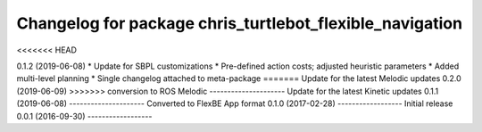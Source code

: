^^^^^^^^^^^^^^^^^^^^^^^^^^^^^^^^^^^^^^^^^^^^^^^^^^^^^^
Changelog for package chris_turtlebot_flexible_navigation
^^^^^^^^^^^^^^^^^^^^^^^^^^^^^^^^^^^^^^^^^^^^^^^^^^^^^^
<<<<<<< HEAD

0.1.2 (2019-06-08)
* Update for SBPL customizations
* Pre-defined action costs; adjusted heuristic parameters
* Added multi-level planning
* Single changelog attached to meta-package
=======
Update for the latest Melodic updates
0.2.0 (2019-06-09)
>>>>>>> conversion to ROS Melodic
---------------------
Update for the latest Kinetic updates
0.1.1 (2019-06-08)
---------------------
Converted to FlexBE App format
0.1.0 (2017-02-28)
------------------
Initial release
0.0.1 (2016-09-30)
------------------
